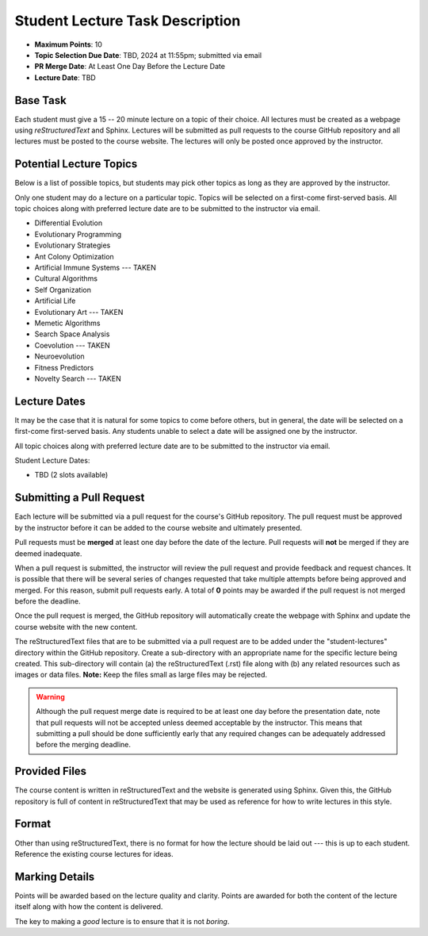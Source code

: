********************************
Student Lecture Task Description
********************************

* **Maximum Points**: 10
* **Topic Selection Due Date**: TBD, 2024 at 11:55pm; submitted via email
* **PR Merge Date**: At Least One Day Before the Lecture Date
* **Lecture Date**: TBD



Base Task
=========

Each student must give a 15 -- 20 minute lecture on a topic of their choice. All lectures must be created as a webpage
using *reStructuredText* and Sphinx. Lectures will be submitted as pull requests to the course GitHub repository and all
lectures must be posted to the course website. The lectures will only be posted once approved by the instructor.



Potential Lecture Topics
========================

Below is a list of possible topics, but students may pick other topics as long as they are approved by the instructor.

Only one student may do a lecture on a particular topic. Topics will be selected on a first-come first-served basis. All
topic choices along with preferred lecture date are to be submitted to the instructor via email.


* Differential Evolution
* Evolutionary Programming
* Evolutionary Strategies
* Ant Colony Optimization
* Artificial Immune Systems --- TAKEN
* Cultural Algorithms
* Self Organization
* Artificial Life
* Evolutionary Art --- TAKEN
* Memetic Algorithms
* Search Space Analysis
* Coevolution --- TAKEN
* Neuroevolution
* Fitness Predictors
* Novelty Search --- TAKEN 



Lecture Dates
=============

It may be the case that it is natural for some topics to come before others, but in general, the date will be selected
on a first-come first-served basis. Any students unable to select a date will be assigned one by the instructor.

All topic choices along with preferred lecture date are to be submitted to the instructor via email.

Student Lecture Dates:

* TBD (2 slots available)



Submitting a Pull Request
=========================

Each lecture will be submitted via a pull request for the course's GitHub repository. The pull request must be approved
by the instructor before it can be added to the course website and ultimately presented.

Pull requests must be **merged** at least one day before the date of the lecture. Pull requests will **not** be merged
if they are deemed inadequate.

When a pull request is submitted, the instructor will review the pull request and provide feedback and request chances.
It is possible that there will be several series of changes requested that take multiple attempts before being approved
and merged. For this reason, submit pull requests early. A total of **0** points may be awarded if the pull request is
not merged before the deadline.

Once the pull request is merged, the GitHub repository will automatically create the webpage with Sphinx and update the
course website with the new content.

The reStructuredText files that are to be submitted via a pull request are to be added under the "student-lectures"
directory within the GitHub repository. Create a sub-directory with an appropriate name for the specific lecture being
created. This sub-directory will contain (a) the reStructuredText (.rst) file along with (b) any related resources such
as images or data files. **Note:** Keep the files small as large files may be rejected.

.. warning::

    Although the pull request merge date is required to be at least one day before the presentation date, note that pull
    requests will not be accepted unless deemed acceptable by the instructor. This means that submitting a pull should
    be done sufficiently early that any required changes can be adequately addressed before the merging deadline.

Provided Files
==============

The course content is written in reStructuredText and the website is generated using Sphinx. Given this, the  GitHub
repository is full of content in reStructuredText that may be used as reference for how to write lectures in this style.



Format
======

Other than using reStructuredText, there is no format for how the lecture should be laid out --- this is up to each
student. Reference the existing course lectures for ideas.



Marking Details
===============

Points will be awarded based on the lecture quality and clarity. Points are awarded for both the content of the lecture
itself along with how the content is delivered.

The key to making a *good* lecture is to ensure that it is not *boring*.
